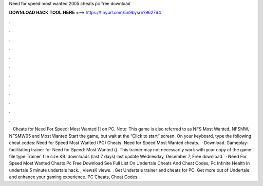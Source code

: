 Need for speed most wanted 2005 cheats pc free download

𝐃𝐎𝐖𝐍𝐋𝐎𝐀𝐃 𝐇𝐀𝐂𝐊 𝐓𝐎𝐎𝐋 𝐇𝐄𝐑𝐄 ===> https://tinyurl.com/5n9bysrn?962764

.

.

.

.

.

.

.

.

.

.

.

.

 · Cheats for Need For Speed: Most Wanted [] on PC. Note: This game is also referred to as NFS Most Wanted, NFSMW, NFSMW05 and Most Wanted Start the game, but wait at the “Click to start” screen. On your keyboard, type the following cheat codes: Need for Speed Most Wanted (PC) Cheats. Need for Speed Most Wanted cheats.  · Download. Gameplay-facilitating trainer for Need for Speed: Most Wanted (). This trainer may not necessarily work with your copy of the game. file type Trainer. file size KB. downloads (last 7 days) last update Wednesday, December 7, Free download.  · Need For Speed Most Wanted Cheats Pc Free Download See Full List On  Undertale Cheats And Cheat Codes, Pc Infinite Health In undertale 5 minute undertale hack. , viewsK views. . Get Undertale trainer and cheats for PC. Get more out of Undertale and enhance your gaming experience. PC Cheats, Cheat Codes .